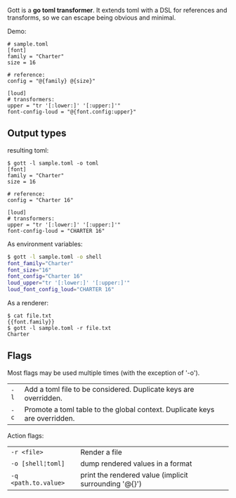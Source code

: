 Gott is a *go toml transformer*. It extends toml with a DSL for references and transforms, so we can escape being obvious and minimal.

Demo:

#+begin_src conf-toml
# sample.toml
[font]
family = "Charter"
size = 16

# reference:
config = "@{family} @{size}"

[loud]
# transformers:
upper = "tr '[:lower:]' '[:upper:]'"
font-config-loud = "@{font.config:upper}"
#+end_src

** Output types

resulting toml:

#+begin_src conf-toml
$ gott -l sample.toml -o toml
[font]
family = "Charter"
size = 16

# reference:
config = "Charter 16"

[loud]
# transformers:
upper = "tr '[:lower:]' '[:upper:]'"
font-config-loud = "CHARTER 16"
#+end_src

As environment variables:

#+begin_src sh
$ gott -l sample.toml -o shell
font_family="Charter"
font_size="16"
font_config="Charter 16"
loud_upper="tr '[:lower:]' '[:upper:]'"
loud_font_config_loud="CHARTER 16"
#+end_src

As a renderer:

#+begin_src text
$ cat file.txt
{{font.family}}
$ gott -l sample.toml -r file.txt
Charter
#+end_src


** Flags

Most flags may be used multiple times (with the exception of '-o').

| ~-l~  | Add a toml file to be considered. Duplicate keys are overridden. |
| ~-c~  | Promote a toml table to the global context. Duplicate keys are overridden. |

Action flags:

| ~-r <file>~          | Render a file                    |
| ~-o [shell¦toml]~    | dump rendered values in a format |
| ~-q <path.to.value>~ | print the rendered value (implicit surrounding '@{}') |
